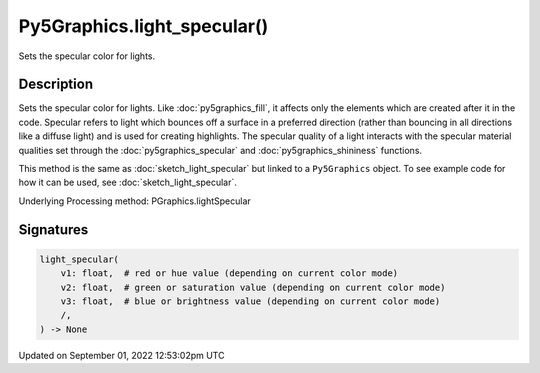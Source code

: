 Py5Graphics.light_specular()
============================

Sets the specular color for lights.

Description
-----------

Sets the specular color for lights. Like :doc:`py5graphics_fill`, it affects only the elements which are created after it in the code. Specular refers to light which bounces off a surface in a preferred direction (rather than bouncing in all directions like a diffuse light) and is used for creating highlights. The specular quality of a light interacts with the specular material qualities set through the :doc:`py5graphics_specular` and :doc:`py5graphics_shininess` functions.

This method is the same as :doc:`sketch_light_specular` but linked to a ``Py5Graphics`` object. To see example code for how it can be used, see :doc:`sketch_light_specular`.

Underlying Processing method: PGraphics.lightSpecular

Signatures
----------

.. code:: python

    light_specular(
        v1: float,  # red or hue value (depending on current color mode)
        v2: float,  # green or saturation value (depending on current color mode)
        v3: float,  # blue or brightness value (depending on current color mode)
        /,
    ) -> None
Updated on September 01, 2022 12:53:02pm UTC

